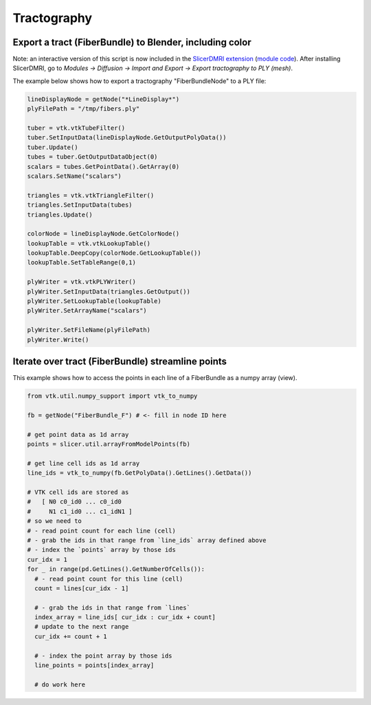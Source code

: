 Tractography
~~~~~~~~~~~~

Export a tract (FiberBundle) to Blender, including color
^^^^^^^^^^^^^^^^^^^^^^^^^^^^^^^^^^^^^^^^^^^^^^^^^^^^^^^^

Note: an interactive version of this script is now included in the `SlicerDMRI extension <http://dmri.slicer.org/>`__ (`module code <https://github.com/SlicerDMRI/SlicerDMRI/tree/master/Modules/Scripted/TractographyExportPLY>`__). After installing SlicerDMRI, go to *Modules -> Diffusion -> Import and Export -> Export tractography to PLY (mesh)*.

The example below shows how to export a tractography "FiberBundleNode" to a PLY file:

.. code-block:: python

   lineDisplayNode = getNode("*LineDisplay*")
   plyFilePath = "/tmp/fibers.ply"

   tuber = vtk.vtkTubeFilter()
   tuber.SetInputData(lineDisplayNode.GetOutputPolyData())
   tuber.Update()
   tubes = tuber.GetOutputDataObject(0)
   scalars = tubes.GetPointData().GetArray(0)
   scalars.SetName("scalars")

   triangles = vtk.vtkTriangleFilter()
   triangles.SetInputData(tubes)
   triangles.Update()

   colorNode = lineDisplayNode.GetColorNode()
   lookupTable = vtk.vtkLookupTable()
   lookupTable.DeepCopy(colorNode.GetLookupTable())
   lookupTable.SetTableRange(0,1)

   plyWriter = vtk.vtkPLYWriter()
   plyWriter.SetInputData(triangles.GetOutput())
   plyWriter.SetLookupTable(lookupTable)
   plyWriter.SetArrayName("scalars")

   plyWriter.SetFileName(plyFilePath)
   plyWriter.Write()

Iterate over tract (FiberBundle) streamline points
^^^^^^^^^^^^^^^^^^^^^^^^^^^^^^^^^^^^^^^^^^^^^^^^^^

This example shows how to access the points in each line of a FiberBundle as a numpy array (view).

.. code-block:: python

   from vtk.util.numpy_support import vtk_to_numpy

   fb = getNode("FiberBundle_F") # <- fill in node ID here

   # get point data as 1d array
   points = slicer.util.arrayFromModelPoints(fb)

   # get line cell ids as 1d array
   line_ids = vtk_to_numpy(fb.GetPolyData().GetLines().GetData())

   # VTK cell ids are stored as
   #   [ N0 c0_id0 ... c0_id0
   #     N1 c1_id0 ... c1_idN1 ]
   # so we need to
   # - read point count for each line (cell)
   # - grab the ids in that range from `line_ids` array defined above
   # - index the `points` array by those ids
   cur_idx = 1
   for _ in range(pd.GetLines().GetNumberOfCells()):
     # - read point count for this line (cell)
     count = lines[cur_idx - 1]

     # - grab the ids in that range from `lines`
     index_array = line_ids[ cur_idx : cur_idx + count]
     # update to the next range
     cur_idx += count + 1

     # - index the point array by those ids
     line_points = points[index_array]

     # do work here
